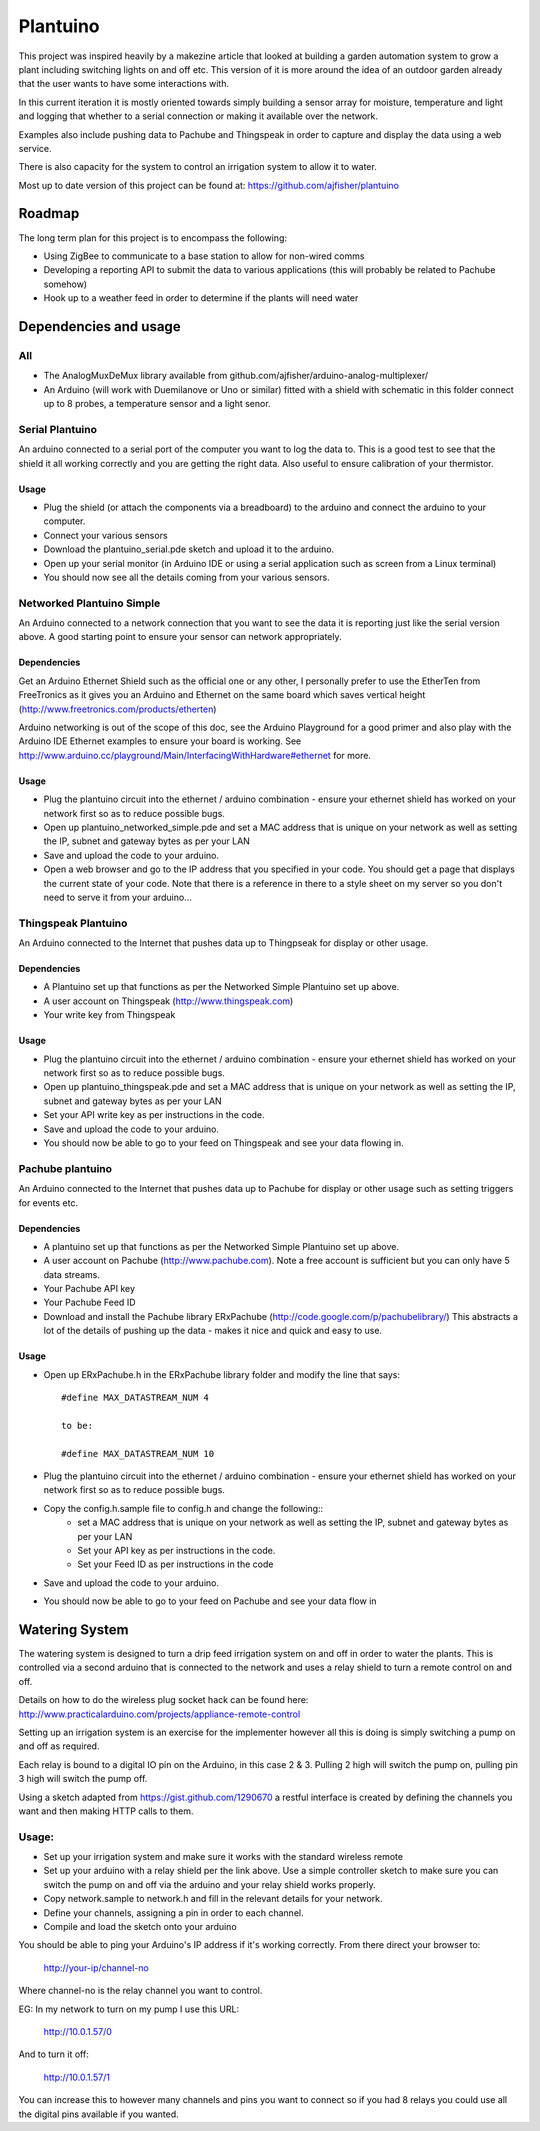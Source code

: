 =========
Plantuino
=========

This project was inspired heavily by a makezine article that looked at building a garden automation system to grow a plant including switching lights on and off etc. This version of it is more around the idea of an outdoor garden already that the user wants to have some interactions with. 

In this current iteration it is mostly oriented towards simply building a sensor array for moisture, temperature and light and logging that whether to a serial connection or making it available over the network.

Examples also include pushing data to Pachube and Thingspeak in order to capture and display the data using a web service.

There is also capacity for the system to control an irrigation system to allow it to water.

Most up to date version of this project can be found at: https://github.com/ajfisher/plantuino

Roadmap
=======

The long term plan for this project is to encompass the following:

- Using ZigBee to communicate to a base station to allow for non-wired comms
- Developing a reporting API to submit the data to various applications (this will probably be related to Pachube somehow)
- Hook up to a weather feed in order to determine if the plants will need water

Dependencies and usage
======================

All
---

- The AnalogMuxDeMux library available from github.com/ajfisher/arduino-analog-multiplexer/
- An Arduino (will work with Duemilanove or Uno or similar) fitted with a shield with schematic in this folder connect up to 8 probes, a temperature sensor and a light senor. 


Serial Plantuino
---------------

An arduino connected to a serial port of the computer you want to log the data to. This is a good test to see that the shield it all working correctly and you are getting the right data. Also useful to ensure calibration of your thermistor.

Usage
.....

- Plug the shield (or attach the components via a breadboard) to the arduino and connect the arduino to your computer.
- Connect your various sensors
- Download the plantuino_serial.pde sketch and upload it to the arduino.
- Open up your serial monitor (in Arduino IDE or using a serial application such as screen from a Linux terminal)
- You should now see all the details coming from your various sensors. 

Networked Plantuino Simple
-------------------------

An Arduino connected to a network connection that you want to see the data it is reporting just like the serial version above. A good starting point to ensure your sensor can network appropriately.

Dependencies
............

Get an Arduino Ethernet Shield such as the official one or any other, I personally prefer to use the EtherTen from FreeTronics as it gives you an Arduino and Ethernet on the same board which saves vertical height (http://www.freetronics.com/products/etherten)

Arduino networking is out of the scope of this doc, see the Arduino Playground for a good primer and also play with the Arduino IDE Ethernet examples to ensure your board is working. See http://www.arduino.cc/playground/Main/InterfacingWithHardware#ethernet for more.

Usage
.....

- Plug the plantuino circuit into the ethernet / arduino combination - ensure your ethernet shield has worked on your network first so as to reduce possible bugs.
- Open up plantuino_networked_simple.pde and set a MAC address that is unique on your network as well as setting the IP, subnet and gateway bytes as per your LAN
- Save and upload the code to your arduino.
- Open a web browser and go to the IP address that you specified in your code. You should get a page that displays the current state of your code. Note that there is a reference in there to a style sheet on my server so you don't need to serve it from your arduino... 

Thingspeak Plantuino
--------------------

An Arduino connected to the Internet that pushes data up to Thingpseak for display or other usage.

Dependencies
............

- A Plantuino set up that functions as per the Networked Simple Plantuino set up above.
- A user account on Thingspeak (http://www.thingspeak.com)
- Your write key from Thingspeak

Usage
......

- Plug the plantuino circuit into the ethernet / arduino combination - ensure your ethernet shield has worked on your network first so as to reduce possible bugs.
- Open up plantuino_thingspeak.pde and set a MAC address that is unique on your network as well as setting the IP, subnet and gateway bytes as per your LAN
- Set your API write key as per instructions in the code.
- Save and upload the code to your arduino.
- You should now be able to go to your feed on Thingspeak and see your data flowing in.

Pachube plantuino
-----------------

An Arduino connected to the Internet that pushes data up to Pachube for display or other usage such as setting triggers for events etc.

Dependencies
............

- A plantuino set up that functions as per the Networked Simple Plantuino set up above.
- A user account on Pachube (http://www.pachube.com). Note a free account is sufficient but you can only have 5 data streams.
- Your Pachube API key
- Your Pachube Feed ID
- Download and install the Pachube library ERxPachube (http://code.google.com/p/pachubelibrary/) This abstracts a lot of the details of pushing up the data - makes it nice and quick and easy to use.


Usage
.....

- Open up ERxPachube.h in the ERxPachube library folder and modify the line that says::

    #define MAX_DATASTREAM_NUM 4
    
    to be:
    
    #define MAX_DATASTREAM_NUM 10
    
- Plug the plantuino circuit into the ethernet / arduino combination - ensure your ethernet shield has worked on your network first so as to reduce possible bugs.
- Copy the config.h.sample file to config.h and change the following::
    - set a MAC address that is unique on your network as well as setting the IP, subnet and gateway bytes as per your LAN
    - Set your API key as per instructions in the code.
    - Set your Feed ID as per instructions in the code
- Save and upload the code to your arduino.
- You should now be able to go to your feed on Pachube and see your data flow in

Watering System
================

The watering system is designed to turn a drip feed irrigation system on and off in order to water the plants. This is controlled via a second arduino that is connected to the network and uses a relay shield to turn a remote control on and off. 

Details on how to do the wireless plug socket hack can be found here: http://www.practicalarduino.com/projects/appliance-remote-control

Setting up an irrigation system is an exercise for the implementer however all this is doing is simply switching a pump on and off as required.

Each relay is bound to a digital IO pin on the Arduino, in this case 2 & 3. Pulling 2 high will switch the pump on, pulling pin 3 high will switch the pump off.

Using a sketch adapted from https://gist.github.com/1290670 a restful interface is created by defining the channels you want and then making HTTP calls to them.

Usage:
------

- Set up your irrigation system and make sure it works with the standard wireless remote
- Set up your arduino with a relay shield per the link above. Use a simple controller sketch to make sure you can switch the pump on and off via the arduino and your relay shield works properly.
- Copy network.sample to network.h and fill in the relevant details for your network.
- Define your channels, assigning a pin in order to each channel.
- Compile and load the sketch onto your arduino

You should be able to ping your Arduino's IP address if it's working correctly. From there direct your browser to:

    http://your-ip/channel-no
    
Where channel-no is the relay channel you want to control.

EG: In my network to turn on my pump I use this URL:

    http://10.0.1.57/0
    
And to turn it off:

    http://10.0.1.57/1
    
You can increase this to however many channels and pins you want to connect so if you had 8 relays you could use all the digital pins available if you wanted.
